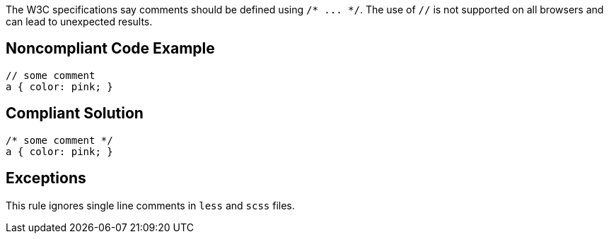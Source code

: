 The W3C specifications say comments should be defined using ``++/* ... */++``. The use of ``++//++`` is not supported on all browsers and can lead to unexpected results.

== Noncompliant Code Example

----
// some comment
a { color: pink; }
----

== Compliant Solution

----
/* some comment */
a { color: pink; }
----

== Exceptions

This rule ignores single line comments in ``++less++`` and ``++scss++`` files.
